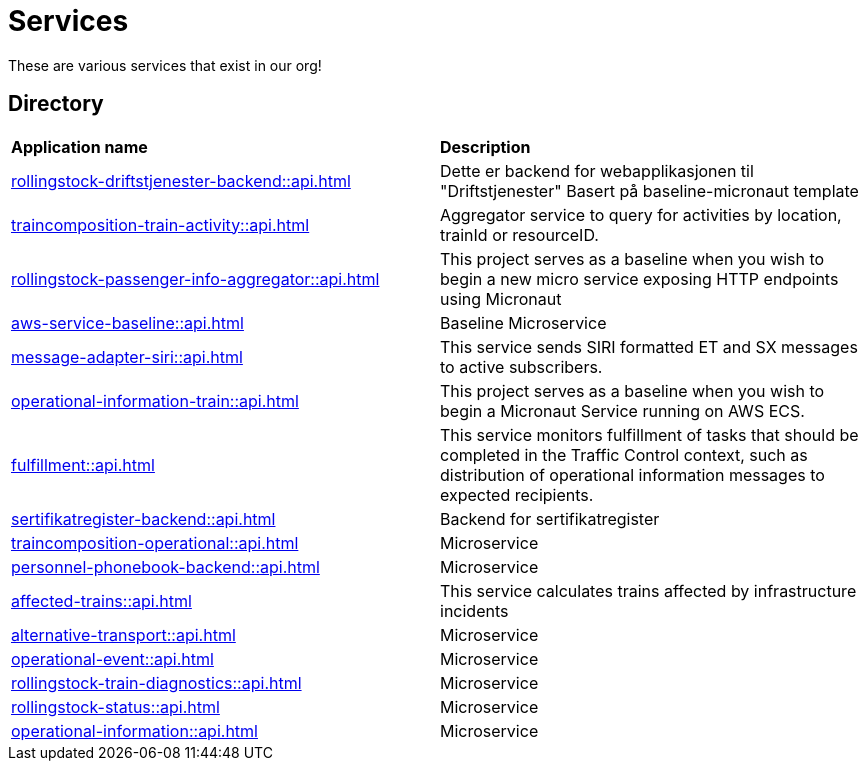 = Services

These are various services that exist in our org!

== Directory

[frame=all, grid=all]
|===
|*Application name* | *Description*
|xref:rollingstock-driftstjenester-backend::api.adoc[] | Dette er backend for webapplikasjonen til "Driftstjenester" Basert på baseline-micronaut template
|xref:traincomposition-train-activity::api.adoc[] | Aggregator service to query for activities by location, trainId or resourceID.
|xref:rollingstock-passenger-info-aggregator::api.adoc[] | This project serves as a baseline when you wish to begin a new micro service exposing HTTP endpoints using Micronaut 
|xref:aws-service-baseline::api.adoc[] | Baseline Microservice
|xref:message-adapter-siri::api.adoc[] | This service sends SIRI formatted ET and SX messages to active subscribers.
|xref:operational-information-train::api.adoc[] | This project serves as a baseline when you wish to begin a Micronaut Service running on AWS ECS. 
|xref:fulfillment::api.adoc[] | This service monitors fulfillment of tasks that should be completed in the Traffic Control context, such as distribution of operational information messages to expected recipients. 
|xref:sertifikatregister-backend::api.adoc[] | Backend for sertifikatregister 
|xref:traincomposition-operational::api.adoc[] | Microservice 
|xref:personnel-phonebook-backend::api.adoc[] | Microservice 
|xref:affected-trains::api.adoc[] | This service calculates trains affected by infrastructure incidents 
|xref:alternative-transport::api.adoc[] | Microservice 
|xref:operational-event::api.adoc[] | Microservice 
|xref:rollingstock-train-diagnostics::api.adoc[] | Microservice 
|xref:rollingstock-status::api.adoc[] | Microservice 
|xref:operational-information::api.adoc[] | Microservice 
|===
